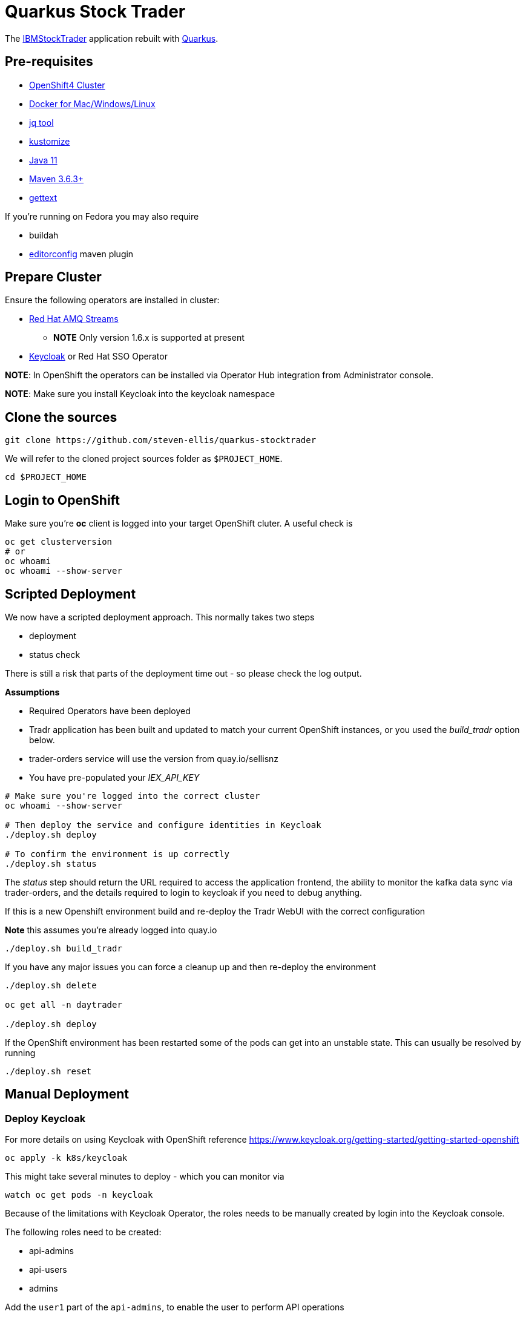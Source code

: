 = Quarkus Stock Trader

The https://github.com/IBMStockTrader[IBMStockTrader] application rebuilt with https://quarkus.io[Quarkus].

== Pre-requisites

* https://try.openshift.com[OpenShift4 Cluster]
* https://www.docker.com/products/docker-desktop[Docker for Mac/Windows/Linux]
* https://stedolan.github.io/jq/[jq tool]
* https://kustomize.io/[kustomize]
* https://adoptopenjdk.net/[Java 11]
* https://maven.apache.org[Maven 3.6.3+]
* https://www.gnu.org/software/gettext/[gettext]

If you're running on Fedora you may also require

* buildah
* https://github.com/ec4j/editorconfig-maven-plugin[editorconfig] maven plugin

== Prepare Cluster

Ensure the following operators are installed in cluster:

* https://www.redhat.com/en/resources/amq-streams-datasheet[Red Hat AMQ Streams]
** *NOTE* Only version 1.6.x is supported at present
* https://operatorhub.io/operator/keycloak-operator[Keycloak] or Red Hat SSO Operator

*NOTE*: In OpenShift the operators can be installed via Operator Hub integration from Administrator console.

*NOTE*: Make sure you install Keycloak into the keycloak namespace

== Clone the sources

[source,bash]
----
git clone https://github.com/steven-ellis/quarkus-stocktrader
----

We will refer to the cloned project sources folder as `$PROJECT_HOME`.

[source,bash]
----
cd $PROJECT_HOME
----

== Login to OpenShift

Make sure you're **oc** client is logged into your target OpenShift cluter. A useful check is

[source,shell script]
----
oc get clusterversion
# or
oc whoami 
oc whoami --show-server
----

== Scripted Deployment

We now have a scripted deployment approach. This normally takes two steps

- deployment
- status check

There is still a risk that parts of the deployment time out - so please check
the log output. 

**Assumptions**

- Required Operators have been deployed
- Tradr application has been built and updated to match your current OpenShift instances, or you used the _build_tradr_ option below.
- trader-orders service will use the version from quay.io/sellisnz
- You have pre-populated your _IEX_API_KEY_

[source,shell script]
----
# Make sure you're logged into the correct cluster
oc whoami --show-server

# Then deploy the service and configure identities in Keycloak
./deploy.sh deploy

# To confirm the environment is up correctly
./deploy.sh status
----

The _status_ step should return the URL required to access the application frontend,
the ability to monitor the kafka data sync via trader-orders,
and the details required to login to keycloak if you need to debug anything.

If this is a new Openshift environment build and re-deploy
the Tradr WebUI with the correct configuration

*Note* this assumes you're already logged into quay.io

[source,shell script]
----
./deploy.sh build_tradr
----

If you have any major issues you can force a cleanup up and then re-deploy the environment

[source,shell script]
----
./deploy.sh delete

oc get all -n daytrader

./deploy.sh deploy
----

If the OpenShift environment has been restarted some of the pods can get into an unstable state.
This can usually be resolved by running

[source,shell script]
----
./deploy.sh reset
----

== Manual Deployment

=== Deploy Keycloak

For more details on using Keycloak with OpenShift reference https://www.keycloak.org/getting-started/getting-started-openshift

[source,bash]
----
oc apply -k k8s/keycloak
----

This might take several minutes to deploy - which you can monitor via

[source,bash]
----
watch oc get pods -n keycloak
----

Because of the limitations with Keycloak Operator, the roles needs to be manually created by login into the Keycloak console.

The following roles need to be created:

- api-admins
- api-users
- admins

Add the `user1` part of the `api-admins`, to enable the user to perform API operations

To retrieve the Keycloak `ADMIN_USERNAME` and `ADMIN_PASSWORD` run the following command:

[source,bash]
----
export ADMIN_USERNAME=$(oc get secrets credential-stocktrader-keycloak -n keycloak -ojson | jq -r '.data.ADMIN_USERNAME'| base64 -d)
export ADMIN_PASSWORD=$(oc get secrets credential-stocktrader-keycloak -n keycloak -ojson | jq -r '.data.ADMIN_PASSWORD' | base64 -d)
----

You can find the Keycloak web console url using the command `oc get -n keycloak routes`.

[source,bash]
----
KEYCLOAK_URL=https://$(oc get route keycloak --template='{{ .spec.host }}')/auth &&
echo "" &&
echo "Keycloak:                 $KEYCLOAK_URL" &&
echo "Keycloak Admin Console:   $KEYCLOAK_URL/admin" &&
echo "Keycloak Account Console: $KEYCLOAK_URL/realms/myrealm/account" &&
echo "" &&
echo "Credentials ${ADMIN_USERNAME} : ${ADMIN_PASSWORD}" &&
echo "" 
----

=== Deploy Kafka

[source,shell script]
----
oc apply -k k8s/kafka/prod
----

==== Kafka Mirror Maker

[IMPORTANT]
====
This should be done only on the *target* clusters, i.e. the clusters where the topics/data needs to mirrored, from the Kafka Cluster where sampledaytrader8 is deployed.
====

Copy the link:./k8s/kafka-mirrormaker/base/daytrader-mirrormaker-example.yaml[$PROJECT_HOME/k8s/kafka-mirrormaker/base/daytrader-mirrormaker-example.yaml] to `$PROJECT_HOME/k8s/kafka-mirrormaker/base/daytrader-mirrormaker.yaml`:

[source,bash]
----
cp $PROJECT_HOME/k8s/kafka-mirrormaker/base/daytrader-mirrormaker-example.yaml  $PROJECT_HOME/k8s/kafka-mirrormaker/base/daytrader-mirrormaker.yaml
----

Edit and update the `$PROJECT_HOME/k8s/kafka-mirrormaker/base/daytrader-mirrormaker.yaml` for Kafka cluster external bootstrapserver LoadBalancer IP Address.

The Kafka cluster *bootstrapservers* can be retrieved using the command:


===== Legacy Cluster 

The legacy cluster is identified by alias `daytrader-kafka-legacy` in the file
`$PROJECT_HOME/k8s/kafka-mirrormaker/base/daytrader-mirrormaker.yaml`, and the bootstrap address found by the following command need to be updated as the value for `daytrader-kafka-legacy.bootstrapServers`:

[source,bash]
----
oc get svc -n daytrader daytrader-kafka-external-bootstrap \
  -ojsonpath='{.status.loadBalancer.ingress[0].ip}'
----

[IMPORTANT]
====
If any of your cluster is on **AWS** then use the following command: 

[source,bash]
----
oc get svc -n daytrader daytrader-kafka-external-bootstrap \
  -ojsonpath='{.status.loadBalancer.ingress[0].hostname}'
----
====

===== Modern App Cluster 

The legacy cluster is identified by alias `daytrader-kafka-modern` in the file
`$PROJECT_HOME/k8s/kafka-mirrormaker/base/daytrader-mirrormaker.yaml`, and the bootstrap address found by the following command need to be updated as the value for `daytrader-kafka-modern.bootstrapServers`:

[source,bash]
----
oc get svc -n daytrader daytrader-kafka-external-bootstrap \
  -ojsonpath='{.status.loadBalancer.ingress[0].ip}'
----

[IMPORTANT]
====
If any of your cluster is on **AWS** then use the following command: 

[source,bash]
----
oc get svc -n daytrader daytrader-kafka-external-bootstrap \
  -ojsonpath='{.status.loadBalancer.ingress[0].hostname}'
----
====

[source,bash]
----
kustomize build $PROJECT_HOME/k8s/kafka-mirrormaker/prod | oc apply -f -
----

=== Deploy Modules

==== Prepare Database

[source,bash]
----
kustomize build $PROJECT_HOME/k8s/db/prod | oc apply -f -
----

Login to the database admin console using user `traderdb` and password `traderdb` and import the link:./db/schema.sql[schema].

To get the route to the console type

[source,bash]
----
echo "https://$(oc get route -n daytrader db-adminer -o jsonpath='{.spec.host}')"
----

*OR* import directly as follows

[source,bash]
----
PSQL_POD=$(oc get pods -n daytrader -l "app=postgresql" -o jsonpath='{.items[0].metadata.name}')
oc -n daytrader rsh ${PSQL_POD} psql --user tradedb -d tradedb < db/schema.sql
----

==== API Key

Obtain an API Key from https://iexcloud.io/[IEXCloud], copy the file  link:./k8s/stock-quote/base/api-keys.env.example[ $PROJECT_HOME/k8s/stock-quote/base/api-keys.env.example] to
`$PROJECT_HOME/k8s/stock-quote/base/api-keys.env`:

[source,bash]
----
cp $PROJECT_HOME/k8s/stock-quote/base/api-keys.env.example $PROJECT_HOME/k8s/stock-quote/base/api-keys.env
----

Edit and update the _IEX_API_KEY_ key in the file `$PROJECT_HOME/k8s/stock-quote/base/api-keys.env` to match your API Key.

==== link:./quarkus-stock-quote[StockQuote]
[source,bash]
----
kustomize build $PROJECT_HOME/k8s/stock-quote/prod | oc apply -f -
----

==== link:./quarkus-portfolio[Portfolio]
[source,bash]
----
kustomize build $PROJECT_HOME/k8s/portfolio/prod | oc apply -f -
----

The portfolio deployment will fail to resolve the `Keycloak` url and hence will fail to start.

[source,bash]
----
oc get pods -n daytrader -lapp=quarkus-portfolio
----

The output of the above command should be like:

[source,text]
----
NAME                                 READY   STATUS             RESTARTS   AGE
quarkus-portfolio-7d744cf954-kjf4r   0/1     CrashLoopBackOff   5          5m28s
----

Run the following command to update the deployment:

[source,bash]
----
KEYCLOAK_ROUTE=$(oc get route -n keycloak keycloak -o=jsonpath='{.spec.host}')
oc set env -n daytrader deploy/quarkus-portfolio  \
   QUARKUS_OIDC_AUTH_SERVER_URL="https://$KEYCLOAK_ROUTE/auth/realms/stocktrader"
----

And now check the pod to be restarted:

[source,bash]
----
oc get pods -n daytrader -lapp=quarkus-portfolio -w
----

We also need to make sure we've got the correct endpoint for a **Tradr** app to communicate
with the quarkus-portfolio web service


[source,bash]
----
echo "https://$(oc get route -n daytrader portfolio -o jsonpath='{.spec.host}')/api/portfolios"

PORTFOLIO_ROUTE="$(oc get route -n daytrader portfolio -o jsonpath='{.spec.host}')"
----

==== link:./trade-orders-service[Trader Orders]
[source,bash]
----
kustomize build $PROJECT_HOME/k8s/trade-orders-service/prod | oc apply -f -
----

==== link:./tradr[Tradr]

[NOTE]
====
The default image registry is `quay.io/kameshsampath`, you can edit $PROJECT_HOME/.env `IMAGE_REPO` variable to change it to match to your settings
====

As `tradr` is a static Single Page Application, it is required to update the environment and rebuild it:

Building Using Docker / Maven

[source,bash]
----
export KEYCLOAK_ROUTE
export PORTFOLIO_ROUTE
cd ${PROJECT_HOME}/tradr
envsubst  < ${PROJECT_HOME}/tradr/.env.example > ${PROJECT_HOME}/tradr/.env
cd ..
make tradr_image_build_push
----


Building suing Buildah

[source,bash]
----
# Same initial Steps
export KEYCLOAK_ROUTE
export PORTFOLIO_ROUTE
cd tradr
envsubst  < ${PROJECT_HOME}/tradr/.env.example > ${PROJECT_HOME}/tradr/.env
# Assumes we're already logged into quay.io via
# buildah login -u="sellisnz" -p="<my token>" quay.io
#
# run the build
buildah build-using-dockerfile --no-cache -t quay.io/sellisnz/tradr:latest .
buildah push quay.io/sellisnz/tradr:latest
cd ..
----

Now update the `$PROJECT_HOME/k8s/tradr/base/deployment.yaml` image to match the tradr image that you rebuilt.

[source,bash]
----
make update_tradr_deployment_image
----

[source,bash]
----
kustomize build $PROJECT_HOME/k8s/tradr/prod | oc apply -f -
----

With all applications successfully deployed, your `daytrader` namespace should look like 

image:docs/images/all_apps_deployed.png[All Applications deployed]

[source,bash]
----
oc get pods -n daytrader
----

Show show an output like:

[source,text]
----
NAME                                                   READY   STATUS    RESTARTS   AGE
daytrader-entity-operator-84687c54c6-5hjnn             3/3     Running   0          67m
daytrader-kafka-0                                      1/1     Running   0          67m
daytrader-kafka-1                                      1/1     Running   0          67m
daytrader-kafka-2                                      1/1     Running   0          67m
daytrader-mirror-maker2-mirrormaker2-5dd869f49-7hhx7   1/1     Running   0          25m
daytrader-zookeeper-0                                  1/1     Running   0          73m
daytrader-zookeeper-1                                  1/1     Running   0          73m
daytrader-zookeeper-2                                  1/1     Running   0          73m
db-adminer-7cfc4bb868-fw9qk                            1/1     Running   0          25m
postgresql-756679bdd5-8xblx                            1/1     Running   0          25m
quarkus-portfolio-7f58764ccf-lblhz                     1/1     Running   0          3m28s
quarkus-stock-quote-86f86bc4d5-wvbrd                   1/1     Running   0          21m
trade-orders-service-64fcb6dd98-27nk6                  1/1     Running   0          17m
tradr-b55bd7dd-n7r5k                                   1/1     Running   0          17m
----

==== Application Routes

NOTE: The application domain may vary according to your deployment

===== Kafka Data Replication App

[source,bash]
----
oc get route trader-orders -n daytrader
----

[source,text]
----
NAME            HOST/PORT                                      PATH   SERVICES               PORT   TERMINATION   WILDCARD
trader-orders   trader-orders-daytrader.apps.gcp.kameshs.dev          trade-orders-service   8080   edge          None
----

===== Modernized UI App

[source,bash]
----
oc get route tradr -n daytrader
----

Should show an output like:

[source,text]
----
NAME    HOST/PORT                              PATH   SERVICES   PORT   TERMINATION   WILDCARD
tradr   tradr-daytrader.apps.gcp.kameshs.dev          tradr      8080   edge          None
----

To be able to login into the application you might need to create the Keycloak client called `tradr`, login to the Keycloak console as did earlier and add a new client called `tradr` under realm `stocktrader` with root URL set to value of `tradr` OpenShift route. 

==  Troubleshooting

=== PSQL Container crashing

If the PostgreSQL contain isn't running correctly there might be a permission issue with the storage

=== Order Data isn't syncing

This usually occurs if the trader-orders app isn't polling the correct endpoints. You can tail the
pod logs while generating fresh orders from the https://github.com/steven-ellis/sample.daytrader8[legacy daytrader] app.

[source,bash]
----
TRADE_ORDERS_POD=$(oc get pods -n daytrader -l "app=trade-orders-service" \
  -o jsonpath='{.items[0].metadata.name}')
oc logs -n daytrader -f ${TRADE_ORDERS_POD}
----

If you're still having issues make sure the queues on the legacy app are working correctly. Login to the 
OpenShift environment for your legacy services - then try

[source,bash]
----
oc project daytrader
oc rsh pod/daytrader-kafka-0

# you're now inside a kafka pod

./bin/kafka-console-consumer.sh --bootstrap-server localhost:9092 --topic daytrader-kafka-legacy.openshift.traderdb.accountprofileejb --from-beginning --max-messages 10

# If this still doesn't work check the consumer groups
./bin/kafka-consumer-groups.sh --bootstrap-server localhost:9092 --list

# And list the topics
bin/kafka-topics.sh --bootstrap-server localhost:9092 --list 

----

Sometimes the *kafka-console-consumer.sh* command is enought to get the queue working again.

*NOTE* Make sure you log back into the modern OpenShift cluster once you've finished troubleshooting.

=== Tradr UI doesn't authenticate

This usually because you don't have the correct keycloak endpoint in the 
link:./tradr/.env[Tradr Build Environment] file, or you haven't uploaded
a fresh build of tradr for the deployment.

Refer to the Tradr build documentation above

=== Tradr UI isn't rendering the user data
 
If you login but the UI isn't rendering correctly check the logs of
the portfiolo service to see if there are JVM errors.

[source,bash]
----
PORTFOLIO_POD=$(oc get pods -n daytrader -l "app=quarkus-portfolio" \
  -o jsonpath='{.items[0].metadata.name}')
oc logs -n daytrader -f ${PORTFOLIO_POD}

# If JVM is showing issues force the pod to be re-depoyed
oc delete pod -n daytrader ${PORTFOLIO_POD}
----

In addition you can query the portfolio service to see if there are valid entries via

[source,bash]
----
PORTFOLIO_ROUTE="$(oc get route -n daytrader portfolio -o jsonpath='{.spec.host}')"
curl "https://${PORTFOLIO_ROUTE}/api/portfolios/all"
----

==  Development 
=== Building Application Container Images

[source,bash]
----
make all
----
